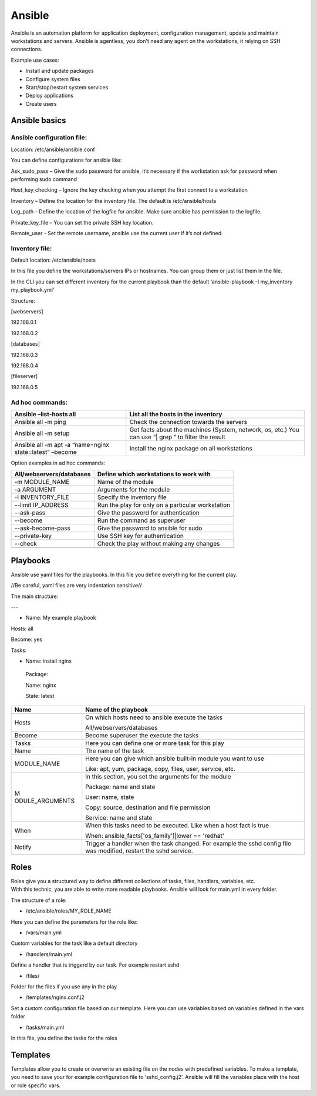 Ansible
=======

Ansible is an automation platform for application deployment,
configuration management, update and maintain workstations and servers.
Ansible is agentless, you don't need any agent on the workstations, it
relying on SSH connections.

Example use cases:

-  Install and update packages

-  Configure system files

-  Start/stop/restart system services

-  Deploy applications

-  Create users

Ansible basics
--------------


Ansible configuration file: 
~~~~~~~~~~~~~~~~~~~~~~~~~~~~

Location: /etc/ansible/ansible.conf

You can define configurations for ansible like:

Ask_sudo_pass – Give the sudo password for ansible, it’s necessary if
the workstation ask for password when performing sudo command

Host_key_checking – Ignore the key checking when you attempt the first
connect to a workstation

Inventory – Define the location for the inventory file. The default is
/etc/ansible/hosts

Log_path – Define the location of the logfile for ansible. Make sure
ansible has permission to the logfile.

Private_key_file – You can set the private SSH key location.

Remote_user - Set the remote username, ansible use the current user if
it’s not defined.



Inventory file:
~~~~~~~~~~~~~~~

Default location: /etc/ansible/hosts

In this file you define the workstations/servers IPs or hostnames. You
can group them or just list them in the file.

In the CLI you can set different inventory for the current playbook than
the default ‘ansible-playbook -I my_inventory my_playbook.yml’

Structure:

[webservers]

192.168.0.1

192.168.0.2

[databases]

192.168.0.3

192.168.0.4

[fileserver]

192.168.0.5



Ad hoc commands:
~~~~~~~~~~~~~~~~

+-----------------------------------+-----------------------------------+
| Ansible –list-hosts all           | List all the hosts in the         |
|                                   | inventory                         |
+===================================+===================================+
| Ansible all -m ping               | Check the connection towards the  |
|                                   | servers                           |
+-----------------------------------+-----------------------------------+
| Ansible all -m setup              | Get facts about the machines      |
|                                   | (System, network, os, etc.) You   |
|                                   | can use “\| grep “ to filter the  |
|                                   | result                            |
+-----------------------------------+-----------------------------------+
| Ansible all -m apt -a “name=nginx | Install the nginx package on all  |
| state=latest” –become             | workstations                      |
+-----------------------------------+-----------------------------------+

Option examples in ad hoc commands:

+-----------------------------------+-----------------------------------+
| All/webservers/databases          | Define which workstations to work |
|                                   | with                              |
+===================================+===================================+
| -m MODULE_NAME                    | Name of the module                |
+-----------------------------------+-----------------------------------+
| -a ARGUMENT                       | Arguments for the module          |
+-----------------------------------+-----------------------------------+
| -I INVENTORY_FILE                 | Specify the inventory file        |
+-----------------------------------+-----------------------------------+
| --limit IP_ADDRESS                | Run the play for only on a        |
|                                   | particular workstation            |
+-----------------------------------+-----------------------------------+
| --ask-pass                        | Give the password for             |
|                                   | authentication                    |
+-----------------------------------+-----------------------------------+
| --become                          | Run the command as superuser      |
+-----------------------------------+-----------------------------------+
| --ask-become-pass                 | Give the password to ansible for  |
|                                   | sudo                              |
+-----------------------------------+-----------------------------------+
| --private-key                     | Use SSH key for authentication    |
+-----------------------------------+-----------------------------------+
| --check                           | Check the play without making any |
|                                   | changes                           |
+-----------------------------------+-----------------------------------+
|                                   |                                   |
+-----------------------------------+-----------------------------------+

Playbooks
---------

Ansible use yaml files for the playbooks. In this file you define
everything for the current play.

//Be careful, yaml files are very indentation sensitive//

The main structure:

---

-  Name: My example playbook

Hosts: all

Become: yes

Tasks:

-  Name: install nginx

..

   Package:

   Name: nginx

   State: latest

+-----------------+----------------------------------------------------+
| Name            | Name of the playbook                               |
+=================+====================================================+
| Hosts           | On which hosts need to ansible execute the tasks   |
|                 |                                                    |
|                 | All/webservers/databases                           |
+-----------------+----------------------------------------------------+
| Become          | Become superuser the execute the tasks             |
+-----------------+----------------------------------------------------+
| Tasks           | Here you can define one or more task for this play |
+-----------------+----------------------------------------------------+
| Name            | The name of the task                               |
+-----------------+----------------------------------------------------+
| MODULE_NAME     | Here you can give which ansible built-in module    |
|                 | you want to use                                    |
|                 |                                                    |
|                 | Like: apt, yum, package, copy, files, user,        |
|                 | service, etc.                                      |
+-----------------+----------------------------------------------------+
| M               | In this section, you set the arguments for the     |
| ODULE_ARGUMENTS | module                                             |
|                 |                                                    |
|                 | Package: name and state                            |
|                 |                                                    |
|                 | User: name, state                                  |
|                 |                                                    |
|                 | Copy: source, destination and file permission      |
|                 |                                                    |
|                 | Service: name and state                            |
+-----------------+----------------------------------------------------+
| When            | When this tasks need to be executed. Like when a   |
|                 | host fact is true                                  |
|                 |                                                    |
|                 | When: ansible_facts['os_family']|lower == 'redhat' |
+-----------------+----------------------------------------------------+
| Notify          | Trigger a handler when the task changed. For       |
|                 | example the sshd config file was modified, restart |
|                 | the sshd service.                                  |
+-----------------+----------------------------------------------------+



Roles
-----

| Roles give you a structured way to define different collections of
  tasks, files, handlers, variables, etc.
| With this technic, you are able to write more readable playbooks.
  Ansible will look for main.yml in every folder.

The structure of a role:

-  /etc/ansible/roles/MY_ROLE_NAME

Here you can define the parameters for the role like:

-  /vars/main.yml

Custom variables for the task like a default directory

-  /handlers/main.yml

Define a handler that is triggerd by our task. For example restart sshd

-  /files/

Folder for the files if you use any in the play

-  /templates/nginx.conf.j2

Set a custom configuration file based on our template. Here you can use
variables based on variables defined in the vars folder

-  /tasks/main.yml

In this file, you define the tasks for the roles




Templates
---------

Templates allow you to create or overwrite an existing file on the nodes
with predefined variables. To make a template, you need to save your for
example configuration file to ‘sshd_config.j2’. Ansible will fill the
variables place with the host or role specific vars.
